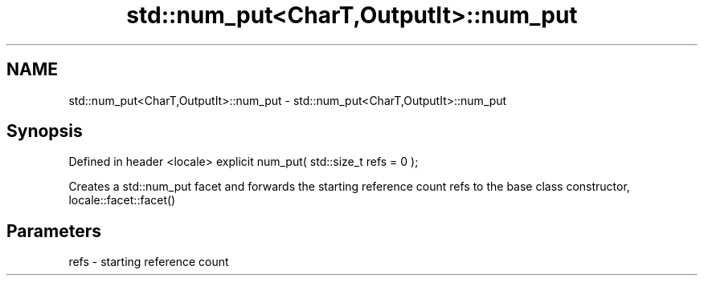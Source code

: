 .TH std::num_put<CharT,OutputIt>::num_put 3 "2020.03.24" "http://cppreference.com" "C++ Standard Libary"
.SH NAME
std::num_put<CharT,OutputIt>::num_put \- std::num_put<CharT,OutputIt>::num_put

.SH Synopsis

Defined in header <locale>
explicit num_put( std::size_t refs = 0 );

Creates a std::num_put facet and forwards the starting reference count refs to the base class constructor, locale::facet::facet()

.SH Parameters


refs - starting reference count




